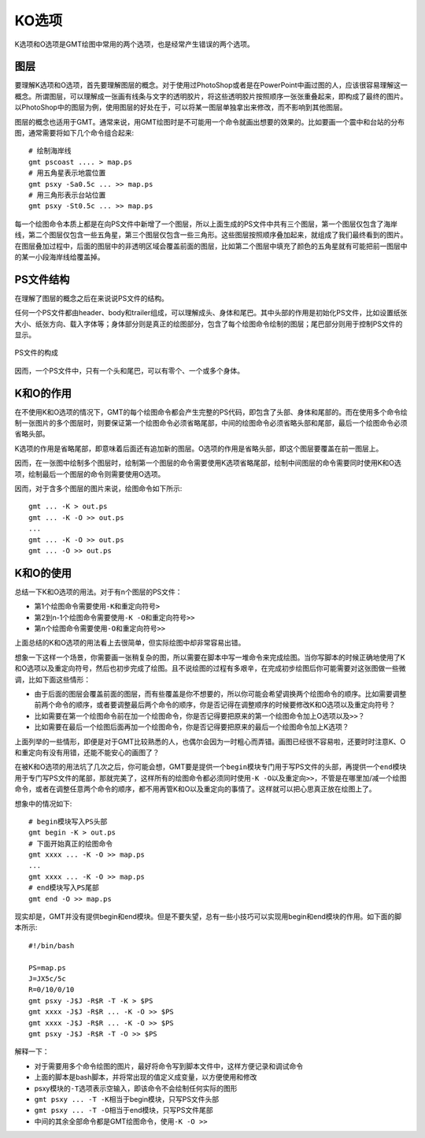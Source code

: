 KO选项
======

K选项和O选项是GMT绘图中常用的两个选项，也是经常产生错误的两个选项。

图层
----

要理解K选项和O选项，首先要理解图层的概念。对于使用过PhotoShop或者是在PowerPoint中画过图的人，应该很容易理解这一概念。所谓图层，可以理解成一张画有线条与文字的透明胶片，将这些透明胶片按照顺序一张张重叠起来，即构成了最终的图片。以PhotoShop中的图层为例，使用图层的好处在于，可以将某一图层单独拿出来修改，而不影响到其他图层。

图层的概念也适用于GMT。通常来说，用GMT绘图时是不可能用一个命令就画出想要的效果的。比如要画一个震中和台站的分布图，通常需要将如下几个命令组合起来::

    # 绘制海岸线
    gmt pscoast .... > map.ps
    # 用五角星表示地震位置
    gmt psxy -Sa0.5c ... >> map.ps
    # 用三角形表示台站位置
    gmt psxy -St0.5c ... >> map.ps

每一个绘图命令本质上都是在向PS文件中新增了一个图层，所以上面生成的PS文件中共有三个图层，第一个图层仅包含了海岸线，第二个图层仅包含一些五角星，第三个图层仅包含一些三角形。这些图层按照顺序叠加起来，就组成了我们最终看到的图片。在图层叠加过程中，后面的图层中的非透明区域会覆盖前面的图层，比如第二个图层中填充了颜色的五角星就有可能把前一图层中的某一小段海岸线给覆盖掉。

PS文件结构
----------

在理解了图层的概念之后在来说说PS文件的结构。

任何一个PS文件都由header、body和trailer组成，可以理解成头、身体和尾巴。其中头部的作用是初始化PS文件，比如设置纸张大小、纸张方向、载入字体等；身体部分则是真正的绘图部分，包含了每个绘图命令绘制的图层；尾巴部分则用于控制PS文件的显示。

.. _OK_options:

.. figure:: /images/GMT_-OK.*
   :width: 500 px
   :align: center

   PS文件的构成

因而，一个PS文件中，只有一个头和尾巴，可以有零个、一个或多个身体。

K和O的作用
----------

在不使用K和O选项的情况下，GMT的每个绘图命令都会产生完整的PS代码，即包含了头部、身体和尾部的。而在使用多个命令绘制一张图片的多个图层时，则要保证第一个绘图命令必须省略尾部，中间的绘图命令必须省略头部和尾部，最后一个绘图命令必须省略头部。

K选项的作用是省略尾部，即意味着后面还有追加新的图层。O选项的作用是省略头部，即这个图层要覆盖在前一图层上。

因而，在一张图中绘制多个图层时，绘制第一个图层的命令需要使用K选项省略尾部，绘制中间图层的命令需要同时使用K和O选项，绘制最后一个图层的命令则需要使用O选项。

因而，对于含多个图层的图片来说，绘图命令如下所示::

    gmt ... -K > out.ps
    gmt ... -K -O >> out.ps
    ...
    gmt ... -K -O >> out.ps
    gmt ... -O >> out.ps

K和O的使用
----------

总结一下K和O选项的用法。对于有n个图层的PS文件：

- 第1个绘图命令需要使用\ ``-K``\ 和重定向符号\ ``>``
- 第2到n-1个绘图命令需要使用\ ``-K -O``\ 和重定向符号\ ``>>``
- 第n个绘图命令需要使用\ ``-O``\ 和重定向符号\ ``>>``

上面总结的K和O选项的用法看上去很简单，但实际绘图中却非常容易出错。

想象一下这样一个场景，你需要画一张稍复杂的图，所以需要在脚本中写一堆命令来完成绘图。当你写脚本的时候正确地使用了K和O选项以及重定向符号，然后也初步完成了绘图。且不说绘图的过程有多艰辛，在完成初步绘图后你可能需要对这张图做一些微调，比如下面这些情形：

- 由于后面的图层会覆盖前面的图层，而有些覆盖是你不想要的，所以你可能会希望调换两个绘图命令的顺序。比如需要调整前两个命令的顺序，或者要调整最后两个命令的顺序，你是否记得在调整顺序的时候要修改K和O选项以及重定向符号？
- 比如需要在第一个绘图命令前在加一个绘图命令，你是否记得要把原来的第一个绘图命令加上O选项以及\ ``>>``\ ？
- 比如需要在最后一个绘图后面再加一个绘图命令，你是否记得要把原来的最后一个绘图命令加上K选项？

上面列举的一些情形，即便是对于GMT比较熟悉的人，也偶尔会因为一时粗心而弄错。画图已经很不容易啦，还要时时注意K、O和重定向有没有用错，还能不能安心的画图了？

在被K和O选项的用法坑了几次之后，你可能会想，GMT要是提供一个\ ``begin``\ 模块专门用于写PS文件的头部，再提供一个\ ``end``\ 模块用于专门写PS文件的尾部，那就完美了，这样所有的绘图命令都必须同时使用\ ``-K -O``\ 以及重定向\ ``>>``\ ，不管是在哪里加/减一个绘图命令，或者在调整任意两个命令的顺序，都不用再管K和O以及重定向的事情了。这样就可以把心思真正放在绘图上了。

想象中的情况如下::

    # begin模块写入PS头部
    gmt begin -K > out.ps
    # 下面开始真正的绘图命令
    gmt xxxx ... -K -O >> map.ps
    ...
    gmt xxxx ... -K -O >> map.ps
    # end模块写入PS尾部
    gmt end -O >> map.ps

现实却是，GMT并没有提供begin和end模块。但是不要失望，总有一些小技巧可以实现用begin和end模块的作用。如下面的脚本所示::

    #!/bin/bash

    PS=map.ps
    J=JX5c/5c
    R=0/10/0/10
    gmt psxy -J$J -R$R -T -K > $PS
    gmt xxxx -J$J -R$R ... -K -O >> $PS
    gmt xxxx -J$J -R$R ... -K -O >> $PS
    gmt psxy -J$J -R$R -T -O >> $PS

解释一下：

- 对于需要用多个命令绘图的图片，最好将命令写到脚本文件中，这样方便记录和调试命令
- 上面的脚本是bash脚本，并将常出现的值定义成变量，以方便使用和修改
- psxy模块的\ ``-T``\ 选项表示空输入，即该命令不会绘制任何实际的图形
- ``gmt psxy ... -T -K``\ 相当于begin模块，只写PS文件头部
- ``gmt psxy ... -T -O``\ 相当于end模块，只写PS文件尾部
- 中间的其余全部命令都是GMT绘图命令，使用\ ``-K -O >>``
